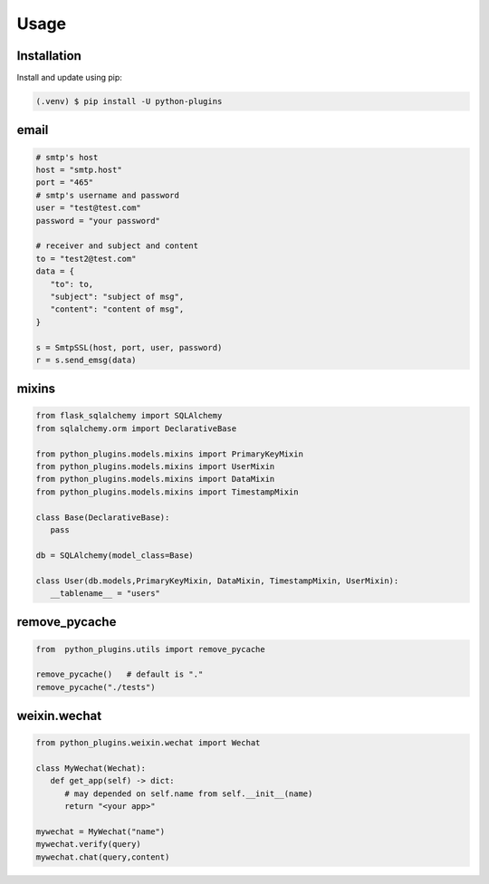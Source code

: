 =====
Usage
=====

.. _installation:

Installation
==============

Install and update using pip:

.. code-block:: console

   (.venv) $ pip install -U python-plugins

email
======

.. code-block:: python
   
   # smtp's host
   host = "smtp.host"
   port = "465"
   # smtp's username and password
   user = "test@test.com"
   password = "your password"

   # receiver and subject and content
   to = "test2@test.com"
   data = {
      "to": to,
      "subject": "subject of msg",
      "content": "content of msg",
   }

   s = SmtpSSL(host, port, user, password)
   r = s.send_emsg(data)

mixins
======

.. code-block:: python

   from flask_sqlalchemy import SQLAlchemy
   from sqlalchemy.orm import DeclarativeBase
   
   from python_plugins.models.mixins import PrimaryKeyMixin
   from python_plugins.models.mixins import UserMixin
   from python_plugins.models.mixins import DataMixin
   from python_plugins.models.mixins import TimestampMixin

   class Base(DeclarativeBase):
      pass

   db = SQLAlchemy(model_class=Base)

   class User(db.models,PrimaryKeyMixin, DataMixin, TimestampMixin, UserMixin):
      __tablename__ = "users"

remove_pycache
=======================

.. code-block:: python

    from  python_plugins.utils import remove_pycache

    remove_pycache()   # default is "."
    remove_pycache("./tests")


weixin.wechat
==================

.. code-block:: python

   from python_plugins.weixin.wechat import Wechat

   class MyWechat(Wechat):
      def get_app(self) -> dict:
         # may depended on self.name from self.__init__(name)
         return "<your app>"

   mywechat = MyWechat("name")
   mywechat.verify(query)
   mywechat.chat(query,content)
   